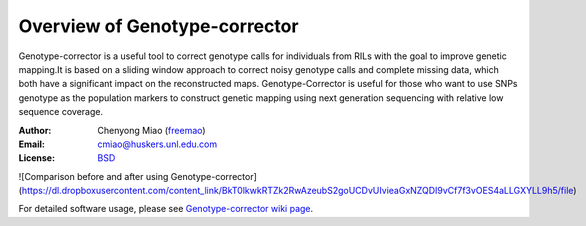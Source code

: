 Overview of Genotype-corrector
================================
Genotype-corrector is a useful tool to correct genotype calls for individuals from RILs with the goal
to improve genetic mapping.It is based on a sliding window approach to correct noisy genotype
calls and complete missing data, which both have a significant impact on the reconstructed maps.
Genotype-Corrector is useful for those who want to use SNPs genotype as the population
markers to construct genetic mapping using next generation sequencing with relative
low sequence coverage.

:Author: Chenyong Miao (`freemao <http://github.com/freemao>`_)
:Email: cmiao@huskers.unl.edu.com
:License: `BSD <http://creativecommons.org/licenses/BSD/>`_

![Comparison before and after using Genotype-corrector](https://dl.dropboxusercontent.com/content_link/BkT0lkwkRTZk2RwAzeubS2goUCDvUIvieaGxNZQDI9vCf7f3vOES4aLLGXYLL9h5/file)

For detailed software usage, please see `Genotype-corrector wiki page <https://github.com/freemao/Genotype-corrector/wiki/Genotype-Corrector>`_.
